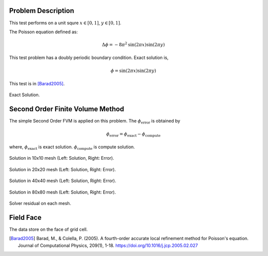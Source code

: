 
Problem Description
===================

This test performs on a unit squre :math:`x \in [0, 1]`, :math:`y \in [0, 1]`.

The Poisson equation defined as:

.. math::
   \Delta \phi = - 8 \pi^2 \text{sin}(2 \pi x) \text{sin}(2 \pi y)

This test problem has a doubly periodic boundary condition. Exact solution is,

.. math::
   \phi = \text{sin}(2 \pi x) \text{sin}(2 \pi y)

This test is in [Barad2005]_.

.. figure:: fig/ExactSolutionContour.png
   :alt: Fig of Exact Solution
   :align: center 

   Exact Solution.

Second Order Finite Volume Method
==================================

The simple Second Order FVM is applied on this problem. 
The :math:`\phi_{\text{error}}` is obtained by

.. math::
   \phi_{\text{error}} = \phi_{\text{exact}} - \phi_{\text{compute}}

where, :math:`\phi_{\text{exact}}` is exact solution. :math:`\phi_{\text{compute}}` is compute solution.

.. image:: fig/Poisson_SolutionContour10.png
   :width: 49%
.. image:: fig/Poisson_ErrorContour10.png
   :width: 49%
.. figure:: fig/0.svg
   :alt: Fig of Exact Solution
   :align: center 

   Solution in 10x10 mesh (Left: Solution, Right: Error).


.. image:: fig/Poisson_SolutionContour20.png
   :width: 49%
.. image:: fig/Poisson_ErrorContour20.png
   :width: 49%
.. figure:: fig/0.svg
   :alt: Fig of Exact Solution
   :align: center 
   
   Solution in 20x20 mesh (Left: Solution, Right: Error).


.. image:: fig/Poisson_SolutionContour40.png
   :width: 49%
.. image:: fig/Poisson_ErrorContour40.png
   :width: 49%
.. figure:: fig/0.svg
   :alt: Fig of Exact Solution
   :align: center 
   
   Solution in 40x40 mesh (Left: Solution, Right: Error).


.. image:: fig/Poisson_SolutionContour80.png
   :width: 49%
.. image:: fig/Poisson_ErrorContour80.png
   :width: 49%
.. figure:: fig/0.svg
   :alt: Fig of Exact Solution
   :align: center 
   
   Solution in 80x80 mesh (Left: Solution, Right: Error).

.. figure:: fig/residual.png
   :align: center 

   Solver residual on each mesh.

.. csv-table:: Error Norm in different mesh resolutions.
   :file: fig/error_table.txt
   :header-rows: 1



Field Face
===================

The data store on the face of grid cell.


.. [Barad2005] Barad, M., & Colella, P. (2005).
           A fourth-order accurate local refinement method for Poisson's equation. 
           Journal of Computational Physics, 209(1), 1-18.
           https://doi.org/10.1016/j.jcp.2005.02.027
